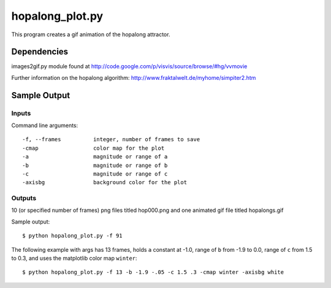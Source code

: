 hopalong_plot.py
================

This program creates a gif animation of the hopalong attractor. 

Dependencies
------------

images2gif.py module found at 
http://code.google.com/p/visvis/source/browse/#hg/vvmovie

Further information on the hopalong algorithm: 
http://www.fraktalwelt.de/myhome/simpiter2.htm


Sample Output
-------------

Inputs
~~~~~~

Command line arguments: ::

    -f, --frames          integer, number of frames to save
    -cmap                 color map for the plot
    -a                    magnitude or range of a
    -b                    magnitude or range of b
    -c                    magnitude or range of c
    -axisbg               background color for the plot

Outputs
~~~~~~~

10 (or specified number of frames) png files titled hop000.png 
and one animated gif file titled hopalongs.gif


Sample output: ::

    $ python hopalong_plot.py -f 91

.. image:: https://raw.github.com/cseager/hopalong/master/example_output.gif
    :alt: example animated gif

The following example with args has 13 frames, holds ``a`` constant at -1.0, 
range of ``b`` from -1.9 to 0.0, range of ``c`` from 1.5 to 0.3, and uses the 
matplotlib color map ``winter``: ::

    $ python hopalong_plot.py -f 13 -b -1.9 -.05 -c 1.5 .3 -cmap winter -axisbg white
    
.. image:: https://raw.github.com/cseager/hopalong/master/example2.gif
    :alt: example animated gif


